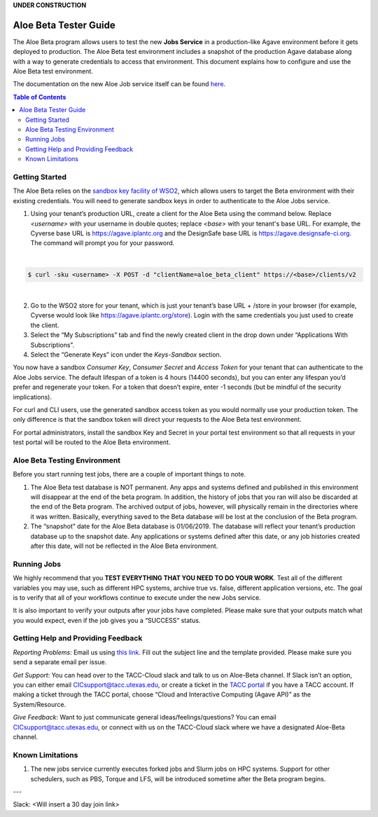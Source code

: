 .. role:: raw-html-m2r(raw)
   :format: html
**UNDER CONSTRUCTION**

Aloe Beta Tester Guide
======================

The Aloe Beta program allows users to test the new **Jobs Service** in a production-like Agave environment before it gets deployed to production. The Aloe Beta test environment includes a snapshot of the production Agave database along with a way to generate credentials to access that environment. This document explains how to configure and use the Aloe Beta test environment.

The documentation on the new Aloe Job service itself can be found `here <https://tacc-cloud.readthedocs.io/projects/agave/en/latest/agave/guides/jobs/introduction.html>`_.


.. contents:: Table of Contents

Getting Started
---------------

The Aloe Beta relies on the `sandbox key facility of WSO2 <https://docs.wso2.com/display/AM170/Maintaining+Separate+Production+and+Sandbox+Gateways>`_, which allows users to target the Beta environment with their existing credentials. You will need to generate sandbox keys in order to authenticate to the Aloe Jobs service. 

1.	Using your tenant’s production URL, create a client for the Aloe Beta using the command below.  Replace *<username>* with your username in double quotes; replace *<base>* with your tenant's base URL. For example, the Cyverse base URL is https://agave.iplantc.org and the DesignSafe base URL is https://agave.designsafe-ci.org. The command will prompt you for your password. 
 
|
.. code-block:: plaintext

        $ curl -sku <username> -X POST -d "clientName=aloe_beta_client" https://<base>/clients/v2
| 
   
2.	Go to the WSO2 store for your tenant, which is just your tenant’s base URL + /store in your browser (for example, Cyverse would look like https://agave.iplantc.org/store). Login with the same credentials you just used to create the client.
 
3.	Select the “My Subscriptions” tab and find the newly created client in the drop down under “Applications With Subscriptions”.

4.	Select the “Generate Keys” icon under the *Keys-Sandbox* section.

You now have a sandbox *Consumer Key*, *Consumer Secret* and *Access Token* for your tenant that can authenticate to the Aloe Jobs service. The default lifespan of a token is 4 hours (14400 seconds), but you can enter any lifespan you’d prefer and regenerate your token. For a token that doesn’t expire, enter -1 seconds (but be mindful of the security implications). 

For curl and CLI users, use the generated sandbox access token as you would normally use your production token. The only difference is that the sandbox token will direct your requests to the Aloe Beta test environment. 

For portal administrators, install the sandbox Key and Secret in your portal test environment so that all requests in your test portal will be routed to the Aloe Beta environment. 


Aloe Beta Testing Environment
-----------------------------

Before you start running test jobs, there are a couple of important things to note. 

1.	The Aloe Beta test database is NOT permanent. Any apps and systems defined and published in this environment will disappear at the end of the beta program. In addition, the history of jobs that you ran will also be discarded at the end of the Beta program. The archived output of jobs, however, will physically remain in the directories where it was written. Basically, everything saved to the Beta database will be lost at the conclusion of the Beta program. 

2.	The “snapshot” date for the Aloe Beta database is 01/06/2019. The database will reflect your tenant’s production database up to the snapshot date. Any applications or systems defined after this date, or any job histories created after this date, will not be reflected in the Aloe Beta environment. 



Running Jobs
------------

We highly recommend that you **TEST EVERYTHING THAT YOU NEED TO DO YOUR WORK**. Test all of the different variables you may use, such as different HPC systems, archive true vs. false, different application versions, etc. The goal is to verify that all of your workflows continue to execute under the new Jobs service. 

It is also important to verify your outputs after your jobs have completed. Please make sure that your outputs match what you would expect, even if the job gives you a “SUCCESS” status. 

Getting Help and Providing Feedback
-----------------------------------

*Reporting Problems*: Email us using `this link <mailto:cic@consult.tacc.utexas.edu?cc=cicsupport@tacc.utexas.edu&Subject=Aloe%20Bug%20Report:%20(Quick%20Description)&body=Created%20Via%20Email%0d%0d-------%0d%0dName:%0d%0d%0dTenant:%0d%0d%0dTenant%20Username:%0d%0d%0dIssue%20Description:%0d%0d%0dSteps%20to%20Reproduce:%0d%0d%0dActual%20Result:%0d%0d%0dExpected%20Result:%0d%0d%0dOther%20Information:>`_. Fill out the subject line and the template provided. Please make sure you send a separate email per issue.


*Get Support*: You can head over to the TACC-Cloud slack and talk to us on Aloe-Beta channel. If Slack isn’t an option, you can either email CICsupport@tacc.utexas.edu, or create a ticket in the `TACC portal <https://portal.tacc.utexas.edu/home>`_ if you have a TACC account. If making a ticket through the TACC portal, choose “Cloud and Interactive Computing (Agave API)” as the System/Resource. 


*Give Feedback*: Want to just communicate general ideas/feelings/questions? You can email CICsupport@tacc.utexas.edu, or connect with us on the TACC-Cloud slack where we have a designated Aloe-Beta channel. 

Known Limitations
-----------------

1. The new jobs service currently executes forked jobs and Slurm jobs on HPC systems.  Support for other schedulers, such as PBS, Torque and LFS, will be introduced sometime after the Beta program begins. 



---

Slack: <Will insert a 30 day join link>







